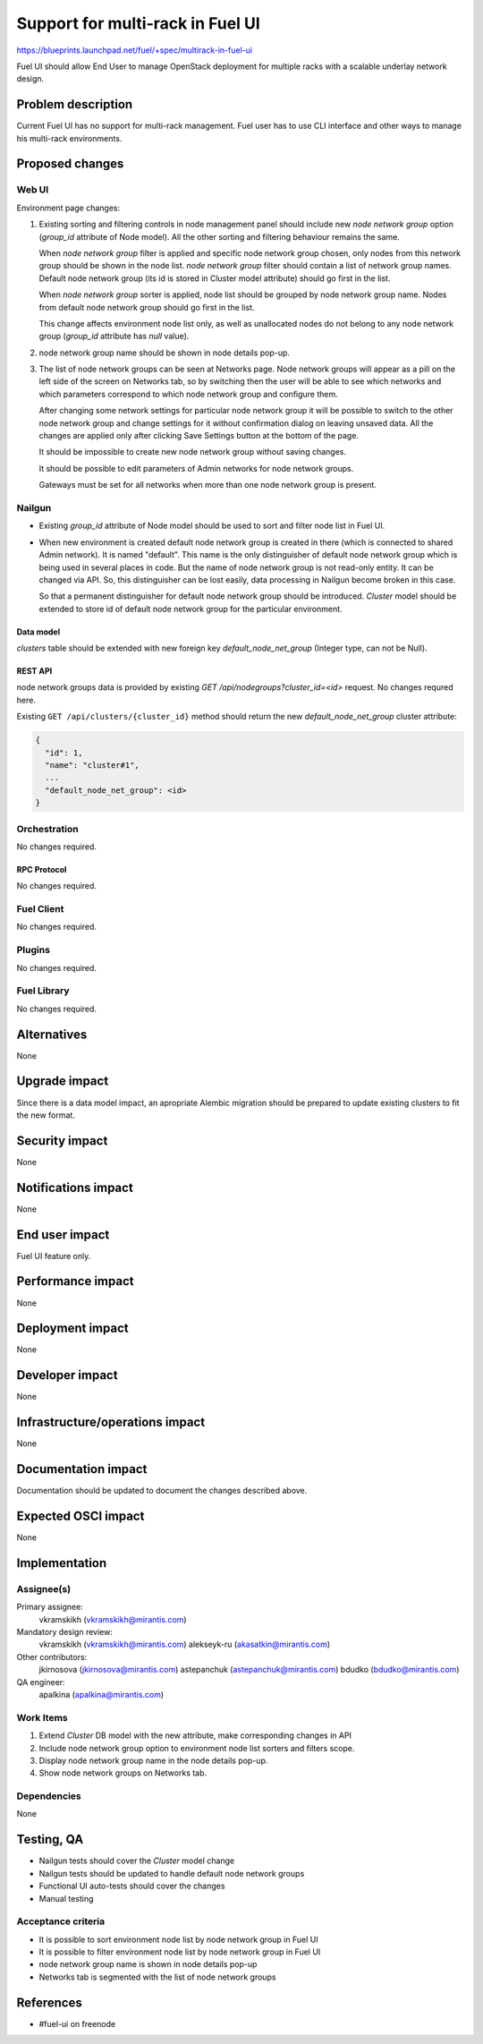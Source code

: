 ..
 This work is licensed under a Creative Commons Attribution 3.0 Unported
 License.

 http://creativecommons.org/licenses/by/3.0/legalcode

=================================
Support for multi-rack in Fuel UI
=================================

https://blueprints.launchpad.net/fuel/+spec/multirack-in-fuel-ui

Fuel UI should allow End User to manage OpenStack deployment for multiple
racks with a scalable underlay network design.


-------------------
Problem description
-------------------

Current Fuel UI has no support for multi-rack management. Fuel user has to use
CLI interface and other ways to manage his multi-rack environments.


----------------
Proposed changes
----------------

Web UI
======

Environment page changes:

#. Existing sorting and filtering controls in node management panel should
   include new `node network group` option (`group_id` attribute of Node
   model).
   All the other sorting and filtering behaviour remains the same.

   When `node network group` filter is applied and specific node network group
   chosen, only nodes from this network group should be shown in the node
   list.
   `node network group` filter should contain a list of network group names.
   Default node network group (its id is stored in Cluster model attribute)
   should go first in the list.

   When `node network group` sorter is applied, node list should be grouped by
   node network group name. Nodes from default node network group should go
   first in the list.

   This change affects environment node list only, as well as unallocated
   nodes do not belong to any node network group (`group_id` attribute has
   `null` value).

#. node network group name should be shown in node details pop-up.

#. The list of node network groups can be seen at Networks page. Node network
   groups will appear as a pill on the left side of the screen on Networks tab,
   so by switching then the user will be able to see which networks and which
   parameters correspond to which node network group and configure them.

   .. image:: ../../images/8.0/multirack-in-fuel-ui/network-group.png

   After changing some network settings for particular node network group it
   will be possible to switch to the other node network group and change
   settings for it without confirmation dialog on leaving unsaved data. All the
   changes are applied only after clicking Save Settings button at the bottom
   of the page.

   It should be impossible to create new node network group without saving
   changes.

   It should be possible to edit parameters of Admin networks for node network
   groups.

   Gateways must be set for all networks when more than one node network group
   is present.


Nailgun
=======

* Existing `group_id` attribute of Node model should be used to sort and filter
  node list in Fuel UI.

* When new environment is created default node network group is created in
  there (which is connected to shared Admin network). It is named "default".
  This name is the only distinguisher of default node network group which is
  being used in several places in code. But the name of node network group
  is not read-only entity. It can be changed via API. So, this distinguisher
  can be lost easily, data processing in Nailgun become broken in this case.

  So that a permanent distinguisher for default node network group should be
  introduced. `Cluster` model should be extended to store id of default node
  network group for the particular environment.


Data model
----------
`clusters` table should be extended with new foreign key
`default_node_net_group` (Integer type, can not be Null).

REST API
--------

node network groups data is provided by existing
`GET /api/nodegroups?cluster_id=<id>` request. No changes requred here.

Existing ``GET /api/clusters/{cluster_id}`` method should return the new
`default_node_net_group` cluster attribute:

.. code-block:: json

  {
    "id": 1,
    "name": "cluster#1",
    ...
    "default_node_net_group": <id>
  }

Orchestration
=============

No changes required.


RPC Protocol
------------

No changes required.


Fuel Client
===========

No changes required.


Plugins
=======

No changes required.


Fuel Library
============

No changes required.


------------
Alternatives
------------

None


--------------
Upgrade impact
--------------

Since there is a data model impact, an apropriate Alembic migration should be
prepared to update existing clusters to fit the new format.


---------------
Security impact
---------------

None


--------------------
Notifications impact
--------------------

None


---------------
End user impact
---------------

Fuel UI feature only.


------------------
Performance impact
------------------

None


-----------------
Deployment impact
-----------------

None


----------------
Developer impact
----------------

None


--------------------------------
Infrastructure/operations impact
--------------------------------

None


--------------------
Documentation impact
--------------------

Documentation should be updated to document the changes described above.

--------------------
Expected OSCI impact
--------------------

None


--------------
Implementation
--------------

Assignee(s)
===========

Primary assignee:
  vkramskikh (vkramskikh@mirantis.com)

Mandatory design review:
  vkramskikh (vkramskikh@mirantis.com)
  alekseyk-ru (akasatkin@mirantis.com)

Other contributors:
  jkirnosova (jkirnosova@mirantis.com)
  astepanchuk (astepanchuk@mirantis.com)
  bdudko (bdudko@mirantis.com)

QA engineer:
  apalkina (apalkina@mirantis.com)


Work Items
==========

#. Extend `Cluster` DB model with the new attribute, make corresponding
   changes in API
#. Include node network group option to environment node list sorters
   and filters scope.
#. Display node network group name in the node details pop-up.
#. Show node network groups on Networks tab.


Dependencies
============

None


------------
Testing, QA
------------

* Nailgun tests should cover the `Cluster` model change
* Nailgun tests should be updated to handle default node network groups
* Functional UI auto-tests should cover the changes
* Manual testing


Acceptance criteria
===================

* It is possible to sort environment node list by node network group
  in Fuel UI
* It is possible to filter environment node list by node network group
  in Fuel UI
* node network group name is shown in node details pop-up
* Networks tab is segmented with the list of node network groups

----------
References
----------

* #fuel-ui on freenode
